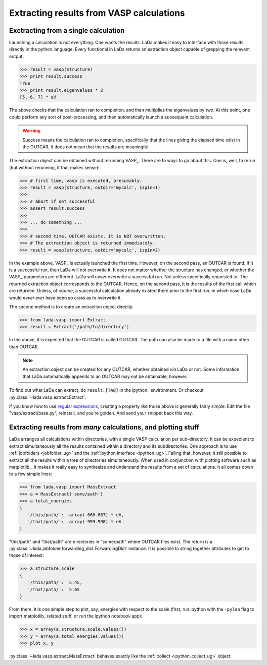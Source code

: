 .. _vasp_extracting_ug:

Extracting results from VASP calculations
=========================================

Exctracting from a single calculation
-------------------------------------


Launching a calculation is not everything. One wants the results. LaDa makes it
easy to interface with those results directly in the python language. Every
functional in LaDa returns an extraction object capable of grepping the
relevant output.

>>> result = vasp(structure)
>>> print result.success
True
>>> print result.eigenvalues * 2
[5, 6, 7] * eV

The above checks that the calculation ran to completion, and then multiplies
the eigenvalues by two. At this point, one could perform any sort of
post-processing, and then automatically launch a subsequent calculation.

.. warning::

   Success means the calculation ran to completion, specifically that the lines
   giving the elapsed time exist in the OUTCAR. It does not mean that the
   results are meaningful.
             

The extraction object can be obtained without rerunning VASP_. There are to
ways to go about this. One is, well, to rerun (but without rerunning, if that
makes sense):

>>> # first time, vasp is executed, presumably.
>>> result = vasp(structure, outdir='mycalc', ispin=1)
>>>
>>> # abort if not successful
>>> assert result.success 
>>>
>>> ... do something ...
>>> 
>>> # second time, OUTCAR exists. It is NOT overwritten.
>>> # The extraction object is returned immediately.
>>> result = vasp(structure, outdir='mycalc', ispin=2) 
 
In the example above, VASP_ is actually launched the first time. However, on the
second pass, an OUTCAR is found. If it is a successful run, then LaDa will
*not* overwrite it. It does not matter whether the structure has changed, or
whether the VASP_ parameters are different. LaDa will *never* overwrite a
successful run. Not unless specifically requested to. The returned extraction
object corresponds to the OUTCAR. Hence, on the second pass, it is the results
of the first call which are returned. Unless, of course, a successful
calculation already existed there prior to the first run, in which case LaDa
would *never ever* have been so crass as to overwrite it.


The second method is to create an extraction object directly:

>>> from lada.vasp import Extract
>>> result = Extract('/path/to/directory')

In the above, it is expected that the OUTCAR is called OUTCAR. The path can
also be made to a file with a name other than OUTCAR. 

.. note::

   An extraction object can be created for any OUTCAR, whether obtained *via*
   LaDa or not. Some information that LaDa automatically appends to an OUTCAR
   may not be obtainable, however.

To find out what LaDa can extract, do ``result.[TAB]`` in the ipython_
environment. Or checkout :py:class:`~lada.vasp.extract.Extract`.

If you know how to use `regular expressions`_, creating a property like those above
is generally fairly simple. Edit the file "vasp/extract/base.py", reinstall,
and you're golden. And send your snippet back this way.

.. _vasp_massextract_ug:

Extracting results from *many* calculations, and plotting stuff
---------------------------------------------------------------

LaDa arranges all calculations within directories, with a single VASP
calculation per sub-directory. It can be expedient to extract simultaneously
all the results contained within a directory and its subdirectories. One
approach is to use :ref:`jobfolders <jobfolder_ug>` and the :ref:`ipython
interface <ipython_ug>`. Failing that, however, it still possible to extract
all the results within a tree of directories simultaneously. When used in
conjunction with plotting software such as matplotlib_, it makes it really easy
to synthesize and understand the results from a set of calculations.
It all comes down to a few simple lines:

>>> from lada.vasp import MassExtract
>>> a = MassExtract('some/path')
>>> a.total_energies
{
   '/this/path/':  array(-666.667) * eV,
   '/that/path/':  array(-999.998) * eV
}

"this/path" and "that/path" are directories in "some/path" where OUTCAR files
exist.  The return is a
:py:class:`~lada.jobfolder.forwarding_dict.ForwardingDict` instance. It is
possible to string together attributes to get to those of interest:

>>> a.structure.scale
{
   '/this/path/':  5.45, 
   '/that/path/':  5.65
}

From there, it is one simple step to plot, say, energies with respect to the
scale (first, run ipython with the ``-pylab`` flag to import matplotlib_
related stuff, or run the ipython notebook app):

>>> x = array(a.structure.scale.values())
>>> y = array(a.total_energies.values())
>>> plot x, y


:py:class:`~lada.vasp.extract.MassExtract` behaves exactly like the
:ref:`collect <ipython_collect_ug>` object.

.. _regular expressions: http://docs.python.org/library/re.html
